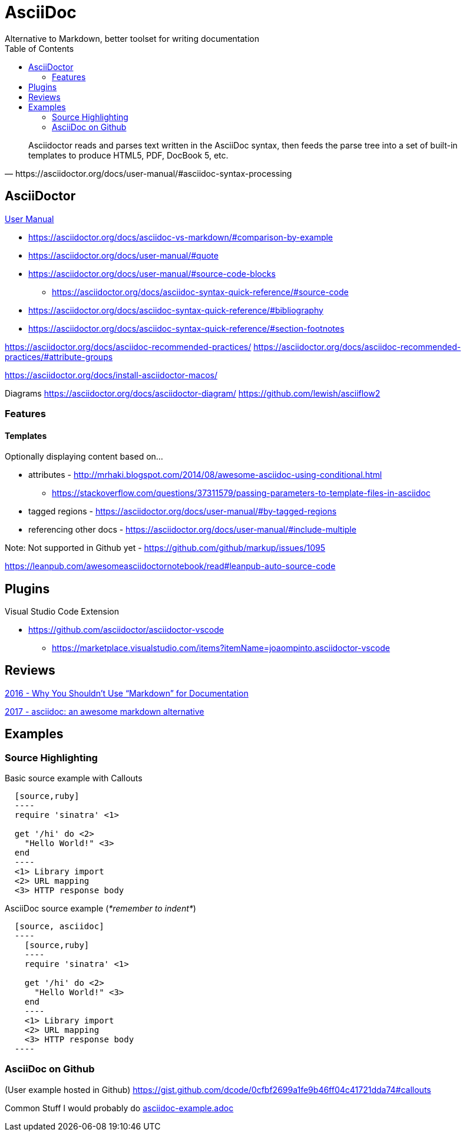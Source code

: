 = AsciiDoc
Alternative to Markdown, better toolset for writing documentation
:toc:
:toc-placement!:
ifdef::env-github[]
:status:
:outfilesuffix: .adoc
:caution-caption: :fire:
:important-caption: :exclamation:
:note-caption: :paperclip:
:tip-caption: :bulb:
:warning-caption: :warning:
endif::[]


toc::[]

[quote, https://asciidoctor.org/docs/user-manual/#asciidoc-syntax-processing]
Asciidoctor reads and parses text written in the AsciiDoc syntax, then feeds the parse tree into a set of built-in templates to produce HTML5, PDF, DocBook 5, etc.

ifdef::status[]
.*Project health*
image:https://img.shields.io/travis/asciidoctor/asciidoctor/master.svg[Build Status (Travis CI), link=https://travis-ci.org/asciidoctor/asciidoctor]
image:https://ci.appveyor.com/api/projects/status/ifplu67oxvgn6ceq/branch/master?svg=true&amp;passingText=green%20bar&amp;failingText=%23fail&amp;pendingText=building%2E%2E%2E[Build Status (AppVeyor), link=https://ci.appveyor.com/project/asciidoctor/asciidoctor]
//image:https://img.shields.io/coveralls/asciidoctor/asciidoctor/master.svg[Coverage Status, link=https://coveralls.io/r/asciidoctor/asciidoctor]
//image:https://codeclimate.com/github/asciidoctor/asciidoctor/badges/gpa.svg[Code Climate, link="https://codeclimate.com/github/asciidoctor/asciidoctor"]
image:https://inch-ci.org/github/asciidoctor/asciidoctor.svg?branch=master[Inline docs, link="https://inch-ci.org/github/asciidoctor/asciidoctor"]
endif::[]

== AsciiDoctor

https://asciidoctor.org/docs/user-manual/[User Manual]

* https://asciidoctor.org/docs/asciidoc-vs-markdown/#comparison-by-example
* https://asciidoctor.org/docs/user-manual/#quote
* https://asciidoctor.org/docs/user-manual/#source-code-blocks
** https://asciidoctor.org/docs/asciidoc-syntax-quick-reference/#source-code
* https://asciidoctor.org/docs/asciidoc-syntax-quick-reference/#bibliography
* https://asciidoctor.org/docs/asciidoc-syntax-quick-reference/#section-footnotes


https://asciidoctor.org/docs/asciidoc-recommended-practices/
https://asciidoctor.org/docs/asciidoc-recommended-practices/#attribute-groups

https://asciidoctor.org/docs/install-asciidoctor-macos/


Diagrams
https://asciidoctor.org/docs/asciidoctor-diagram/
https://github.com/lewish/asciiflow2

=== Features

==== Templates

Optionally displaying content based on...

* attributes - http://mrhaki.blogspot.com/2014/08/awesome-asciidoc-using-conditional.html
** https://stackoverflow.com/questions/37311579/passing-parameters-to-template-files-in-asciidoc

* tagged regions - https://asciidoctor.org/docs/user-manual/#by-tagged-regions

* referencing other docs - https://asciidoctor.org/docs/user-manual/#include-multiple

Note: Not supported in Github yet - https://github.com/github/markup/issues/1095


https://leanpub.com/awesomeasciidoctornotebook/read#leanpub-auto-source-code

== Plugins

Visual Studio Code Extension

* https://github.com/asciidoctor/asciidoctor-vscode
** https://marketplace.visualstudio.com/items?itemName=joaompinto.asciidoctor-vscode

== Reviews

http://www.ericholscher.com/blog/2016/mar/15/dont-use-markdown-for-technical-docs/[2016 - Why You Shouldn’t Use “Markdown” for Documentation]

https://ivoanjo.me/blog/2017/10/22/asciidoc-an-awesome-markdown-alternative/[2017 - asciidoc: an awesome markdown alternative]

== Examples

=== Source Highlighting

Basic source example with Callouts
[source, asciidoc]
----
  [source,ruby]
  ----
  require 'sinatra' \<1>

  get '/hi' do \<2>
    "Hello World!" \<3>
  end
  ----
  <1> Library import
  <2> URL mapping
  <3> HTTP response body
----

AsciiDoc source example (_*remember to indent*_)
[source,asciidoc]
----
  [source, asciidoc]
  ----
    [source,ruby]
    ----
    require 'sinatra' \<1>

    get '/hi' do \<2>
      "Hello World!" \<3>
    end
    ----
    <1> Library import
    <2> URL mapping
    <3> HTTP response body
  ----
----

=== AsciiDoc on Github
(User example hosted in Github) https://gist.github.com/dcode/0cfbf2699a1fe9b46ff04c41721dda74#callouts

Common Stuff I would probably do <<examples/asciidoc-example.adoc#,asciidoc-example.adoc>>